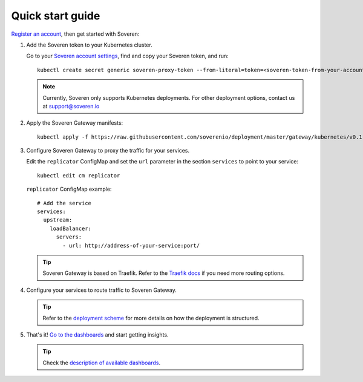 .. raw:: html

    <!-- Google Tag Manager -->
    <script>(function(w,d,s,l,i){w[l]=w[l]||[];w[l].push({'gtm.start':
    new Date().getTime(),event:'gtm.js'});var f=d.getElementsByTagName(s)[0],
    j=d.createElement(s),dl=l!='dataLayer'?'&l='+l:'';j.async=true;j.src=
    'https://www.googletagmanager.com/gtm.js?id='+i+dl;f.parentNode.insertBefore(j,f);
    })(window,document,'script','dataLayer','GTM-TCK46V7');</script>
    <!-- End Google Tag Manager -->

Quick start guide
=================

`Register an account <https://app.soveren.io/sign-up>`_, then get started with Soveren:

1. Add the Soveren token to your Kubernetes cluster.

   Go to your `Soveren account settings <https://app.soveren.io/get-started>`_, find and copy your Soveren token, and run:

   ::

        kubectl create secret generic soveren-proxy-token --from-literal=token=<soveren-token-from-your-account-on-soveren.io>


   .. admonition:: Note
         :class: note

         Currently, Soveren only supports Kubernetes deployments. For other deployment options, contact us at support@soveren.io

2. Apply the Soveren Gateway manifests:

   ::

        kubectl apply -f https://raw.githubusercontent.com/soverenio/deployment/master/gateway/kubernetes/v0.1-beta/install.yaml -f https://raw.githubusercontent.com/soverenio/deployment/master/gateway/kubernetes/v0.1-beta/replicator-configmap.yaml

3. Сonfigure Soveren Gateway to proxy the traffic for your services.

   Edit the ``replicator`` ConfigMap and set the ``url`` parameter in the section ``services`` to point to your service:

   ::

        kubectl edit cm replicator

   ``replicator`` ConfigMap example:

   ::

          # Add the service
          services:
            upstream:
              loadBalancer:
                servers:
                  - url: http://address-of-your-service:port/

   .. admonition:: Tip
      :class: tip

      Soveren Gateway is based on Traefik. Refer to the `Traefik docs <https://doc.traefik.io/traefik/routing/overview/>`_ if you need more routing options.

4. Configure your services to route traffic to Soveren Gateway.

   .. admonition:: Tip
      :class: tip

      Refer to the `deployment scheme <deployment.html>`_ for more details on how the deployment is structured.

5. That's it! `Go to the dashboards <https://app.soveren.io/pii-types>`_ and start getting insights.

   .. admonition:: Tip
      :class: tip

      Check the `description of available dashboards <../dashboards/dashboards.html>`_.
